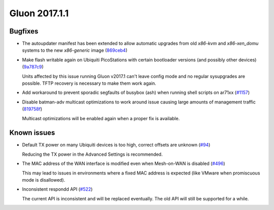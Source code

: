 Gluon 2017.1.1
==============

Bugfixes
~~~~~~~~

* The autoupdater manifest has been extended to allow automatic upgrades from
  old *x86-kvm* and *x86-xen_domu* systems to the new *x86-generic* image
  (`869ceb4 <https://github.com/freifunk-gluon/gluon/commit/869ceb425cd5f9db3eafddcc52377fd94c6ba0dd>`_)

* Make flash writable again on Ubiquiti PicoStations with certain bootloader
  versions (and possibly other devices)
  (`9a787c9 <https://github.com/freifunk-gluon/gluon/commit/9a787c9878069158151c843b8fd9aa338815d61e>`_)

  Units affected by this issue running Gluon v2017.1 can't leave config mode and
  no regular sysupgrades are possible. TFTP recovery is necessary to make them
  work again.

* Add workaround to prevent sporadic segfaults of busybox (ash) when running shell scripts on ar71xx
  (`#1157 <https://github.com/freifunk-gluon/gluon/issues/1157>`_)

* Disable batman-adv multicast optimizations to work around issue causing large
  amounts of management traffic
  (`819758f <https://github.com/freifunk-gluon/gluon/commit/819758f4250af8820851945ba1a6c17748b0ab4b>`_)

  Multicast optimizations will be enabled again when a proper fix is available.

Known issues
~~~~~~~~~~~~

* Default TX power on many Ubiquiti devices is too high, correct offsets are unknown (`#94 <https://github.com/freifunk-gluon/gluon/issues/94>`_)

  Reducing the TX power in the Advanced Settings is recommended.

* The MAC address of the WAN interface is modified even when Mesh-on-WAN is disabled (`#496 <https://github.com/freifunk-gluon/gluon/issues/496>`_)

  This may lead to issues in environments where a fixed MAC address is expected (like VMware when promiscuous mode is disallowed).

* Inconsistent respondd API (`#522 <https://github.com/freifunk-gluon/gluon/issues/522>`_)

  The current API is inconsistent and will be replaced eventually. The old API will still be supported for a while.
